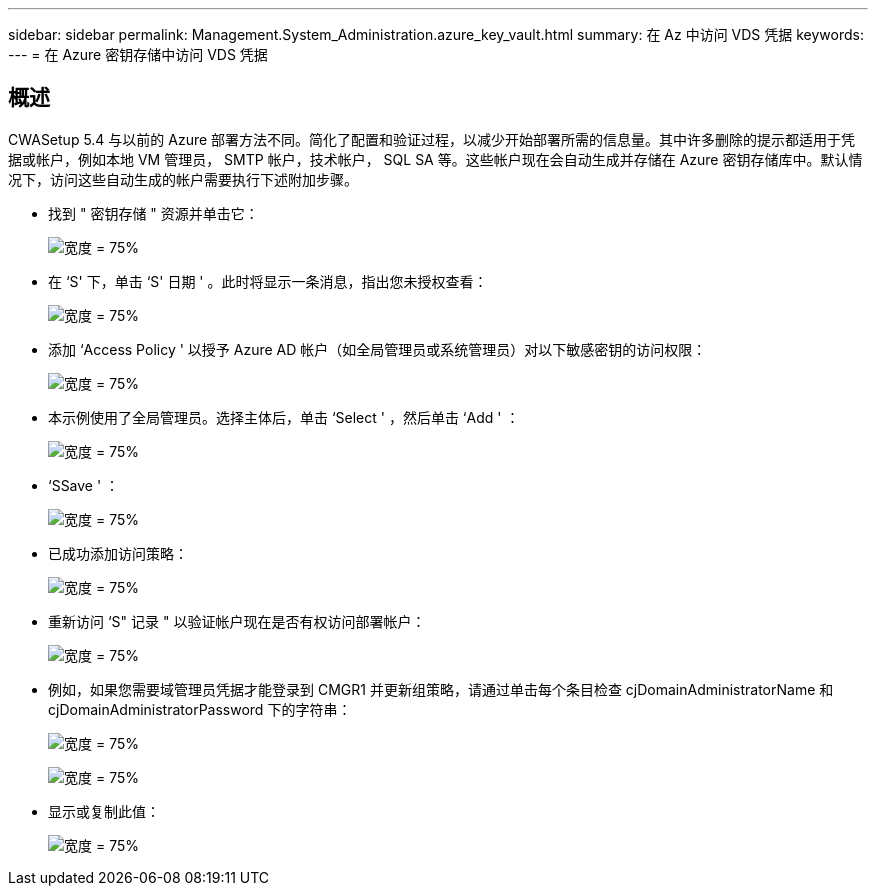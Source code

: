 ---
sidebar: sidebar 
permalink: Management.System_Administration.azure_key_vault.html 
summary: 在 Az 中访问 VDS 凭据 
keywords:  
---
= 在 Azure 密钥存储中访问 VDS 凭据




== 概述

CWASetup 5.4 与以前的 Azure 部署方法不同。简化了配置和验证过程，以减少开始部署所需的信息量。其中许多删除的提示都适用于凭据或帐户，例如本地 VM 管理员， SMTP 帐户，技术帐户， SQL SA 等。这些帐户现在会自动生成并存储在 Azure 密钥存储库中。默认情况下，访问这些自动生成的帐户需要执行下述附加步骤。

* 找到 " 密钥存储 " 资源并单击它：
+
image:Management.System_Administration.azure_key_vault-4d897.png["宽度 = 75%"]

* 在 ‘S' 下，单击 ‘S' 日期 ' 。此时将显示一条消息，指出您未授权查看：
+
image:Management.System_Administration.azure_key_vault-0f7b9.png["宽度 = 75%"]

* 添加 ‘Access Policy ' 以授予 Azure AD 帐户（如全局管理员或系统管理员）对以下敏感密钥的访问权限：
+
image:Management.System_Administration.azure_key_vault-fe473.png["宽度 = 75%"]

* 本示例使用了全局管理员。选择主体后，单击 ‘Select ' ，然后单击 ‘Add ' ：
+
image:Management.System_Administration.azure_key_vault-3ae42.png["宽度 = 75%"]

* ‘SSave ' ：
+
image:Management.System_Administration.azure_key_vault-15c03.png["宽度 = 75%"]

* 已成功添加访问策略：
+
image:Management.System_Administration.azure_key_vault-770dd.png["宽度 = 75%"]

* 重新访问 ‘S" 记录 " 以验证帐户现在是否有权访问部署帐户：
+
image:Management.System_Administration.azure_key_vault-e277a.png["宽度 = 75%"]

* 例如，如果您需要域管理员凭据才能登录到 CMGR1 并更新组策略，请通过单击每个条目检查 cjDomainAdministratorName 和 cjDomainAdministratorPassword 下的字符串：
+
image:Management.System_Administration.azure_key_vault-69e35.png["宽度 = 75%"]

+
image:Management.System_Administration.azure_key_vault-83926.png["宽度 = 75%"]

* 显示或复制此值：
+
image:Management.System_Administration.azure_key_vault-c9405.png["宽度 = 75%"]


